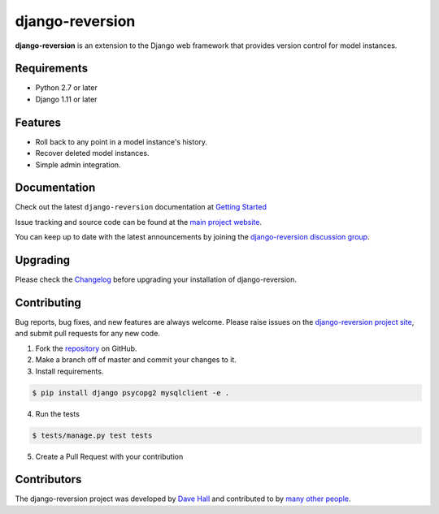 ================
django-reversion
================

|PyPI latest| |PyPI Version| |PyPI License| |TravisCI| |Docs|


**django-reversion** is an extension to the Django web framework that provides
version control for model instances.

Requirements
============

- Python 2.7 or later
- Django 1.11 or later

Features
========

-  Roll back to any point in a model instance's history.
-  Recover deleted model instances.
-  Simple admin integration.

Documentation
=============

Check out the latest ``django-reversion`` documentation at `Getting Started <http://django-reversion.readthedocs.io/>`_


Issue tracking and source code can be found at the
`main project website <http://github.com/etianen/django-reversion>`_.

You can keep up to date with the latest announcements by joining the
`django-reversion discussion group <http://groups.google.com/group/django-reversion>`_.

Upgrading
=========

Please check the `Changelog <https://github.com/etianen/django-reversion/blob/master/CHANGELOG.rst>`_ before upgrading
your installation of django-reversion.

Contributing
============

Bug reports, bug fixes, and new features are always welcome. Please raise issues on the
`django-reversion project site <http://github.com/etianen/django-reversion>`_, and submit
pull requests for any new code.

1. Fork the `repository <http://github.com/etianen/django-reversion>`_ on GitHub.
2. Make a branch off of master and commit your changes to it.
3. Install requirements.

.. code:: bash

    $ pip install django psycopg2 mysqlclient -e .

4. Run the tests

.. code:: bash

    $ tests/manage.py test tests

5. Create a Pull Request with your contribution

Contributors
============

The django-reversion project was developed by `Dave Hall <http://www.etianen.com/>`_ and contributed
to by `many other people <https://github.com/etianen/django-reversion/graphs/contributors>`_.


.. |Docs| image:: https://readthedocs.org/projects/django-reversion/badge/?version=latest
   :target: http://django-reversion.readthedocs.org/en/latest/?badge=latest
.. |PyPI Version| image:: https://img.shields.io/pypi/pyversions/django-reversion.svg?maxAge=60
   :target: https://pypi.python.org/pypi/django-reversion
.. |PyPI License| image:: https://img.shields.io/pypi/l/django-reversion.svg?maxAge=120
   :target: https://github.com/rhenter/django-reversion/blob/master/LICENSE
.. |PyPI latest| image:: https://img.shields.io/pypi/v/django-reversion.svg?maxAge=120
   :target: https://pypi.python.org/pypi/django-reversion
.. |TravisCI| image:: https://travis-ci.org/etianen/django-reversion.svg?branch=master
   :target: https://travis-ci.org/etianen/django-reversion
